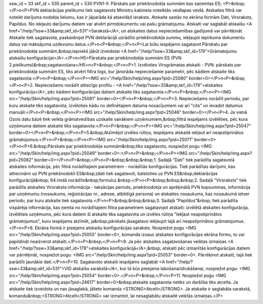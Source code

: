 ssw_id = 33skf_id = 535parent_id = 530PVN1-II: Pārskats par priekšnodokļa summām kas saņemtas ES;<P>&nbsp;</P>\n<P>PVN deklarācijas pielikums tiek sagatavots Ministru kabineta noteiktās veidlapas veidā. Atskaites filtrā var noteikt darījuma nodokļa lielumu, kas ir jāparāda kā atsevišķš ieraksts. Atskaite sastāv no ekrāna formām Dati, Virsraksts, Papildus. No iekļauto darījumu datiem var atvērt pirmdokumentu vai pašu grāmatojumu. Atskaiti var saglabāt atskaišu <A href="/help/?ssw=33&amp;skf_id=531">Sarakstā</A>, un atskaites datus nepieciešamības gadījumā var pārrēķināt. Atskaite tiek sagatavota, paskaidrojot PVN deklarācijā uzrādīto priekšnodokļa summu, iekļaujot iepirkuma dokumentu datus vai maksājuma uzdevumu datus.</P>\n<P>&nbsp;</P>\n<P>Lai būtu iespējams sagatavot Pārskatu par priekšnodokļa summām,&nbsp;iepriekš jābūt izveidotai <A href="/help/?ssw=33&amp;skf_id=179">Grāmatojumu atskaišu konfigurācijai</A>.</P>\n<H5>Pārskata par priekšnodokļa summām ES (PVN 2.pielikums)&nbsp;sagatavošana</H5>\n<P>&nbsp;</P>\n<P>1. Izvēloties Virsgrāmatas atskaiti - PVN: pārskats par priekšnodokļa summām ES, tiks atvērt filtra logs, kur jānorāda nepieciešamie parametri, pēc kādiem atskaite tiks sagatavota:</P>\n<P>&nbsp;</P>\n<P><IMG src="/help/Skin/help/img.aspx?pid=25080" border=0></P>\n<P>&nbsp;</P>\n<P>2. Nepieciešams norādīt attiecīgo profilu - <A href="/help/?ssw=33&amp;skf_id=179">atskaites konfigurāciju</A>, pēc kādiem konfigurācijas datiem atskaite tiks sagatavota:</P>\n<P>&nbsp;</P>\n<P><IMG src="/help/Skin/help/img.aspx?pid=25081" border=0></P>\n<P>&nbsp;</P>\n<P>3. Nepieciešams norādīt periodu, par kuru atskaite tiks sagatavota, izvēloties kādu no definētajiem datuma nosacījumiem vai arī "cits" un ievadot datumus manuāli:</P>\n<P>&nbsp;</P>\n<P><IMG src="/help/Skin/help/img.aspx?pid=25046" border=0></P>\n<P>4. Ja vienā Ozols datu bāzē tiek veikta grāmatvedības uzskaite vairākiem uzņēmumiem,&nbsp;filtrā iespējams izvēlēties, pēc kura uzņēmuma datiem atskaite tiks sagatavota:</P>\n<P>&nbsp;</P>\n<P><IMG src="/help/Skin/help/img.aspx?pid=25047" border=0></P>\n<P>&nbsp;</P>\n<P>5.&nbsp;Atzīmējot izvēles rūtiņu, iespējams atskaitē iekļaut arī neapstiprinātos grāmatojumus:</P>\n<P>&nbsp;</P>\n<P><IMG src="/help/Skin/help/img.aspx?pid=25071" border=0></P>\n<P>6.&nbsp;Pārskats par priekšnodokļa summām&nbsp;tiks sagatavots, nospiežot pogu <IMG src="/help/Skin/help/img.aspx?pid=25049" border=0>:</P>\n<P>&nbsp;</P>\n<P><IMG src="/help/Skin/help/img.aspx?pid=25082" border=0></P>\n<P>&nbsp;</P>\n<P>&nbsp;&nbsp;&nbsp;1. Sadaļā "Dati" tiek parādīta sagatavotā atskaites informācija, pēc filtrā norādītajiem parametriem - norādītās konfigurācijas. Tiek parādītas darījumi, kas attiecināmi uz PVN priekšnodokli ES&nbsp;(dati tiek sagatavoti, balstoties uz PVN ES&nbsp;deklarācijas konfigurācijā&nbsp; 64.rindā norādīto&nbsp;formulu).&nbsp;</P>\n<P>&nbsp;&nbsp;&nbsp;2. Sadaļā "Virsraksts" tiek parādīta atskaites Virsraksta informācija - taksācijas periods, priekšnodokļa un aprēķinātā PVN kopsummas, informācija par uzņēmumu (nosaukums, reģistrācijas nr., adrese, atbildīgā persona) un atskaites nosaukums, kas nosaukumā ietver periodu, par kuru atskaite tiek sagatavota.</P>\n<P>&nbsp;&nbsp;&nbsp;3. Sadaļā "Papildus"&nbsp; tiek parādīta vispārēja informācija, kas ņemta no norādītajiem filtra parametriem sagatavojot atskaiti: izvēlētā atskaites konfigurācija, izvēlētais uzņēmums, pēc kura datiem šī atskaite tika sagatavota un izvēles rūtiņa "Iekļaut neapstiprinātos grāmatojumus", kuru iespējams atzīmēt, ja&nbsp;pārskats jāsagatavo iekļaujot tajā arī neapstiprinātos grāmatojumus. </P>\n<P>8. Ekrāna formā ir pieejams atskaišu konfigurācijas saraksts. Nospiežot pogu <IMG src="/help/Skin/help/img.aspx?pid=25055" border=0>, komanda izsauc atskaites konfigurācijas ekrāna formu, to var papildināt neaizverot atskaiti.</P>\n<P>&nbsp;</P>\n<P>9. Ja pēc atskaites sagatavošanas veiktas izmaiņas <A href="/help/?ssw=33&amp;skf_id=179">atskaites konfigurācijā</A>,&nbsp; atskaiti pēc izmanītās konfigurācijas datiem var pārrēķināt, nospiežot pogu: <IMG src="/help/Skin/help/img.aspx?pid=25053" border=0>. Pārrēķinot atskaiti, tajā tiek parādīti jaunākie dati.</P>\n<P>10. Sagatavoto atskaiti iespējams saglabāt <A href="/help/?ssw=33&amp;skf_id=531">VID atskaišu sarakstā</A>, kur tā būs pieejama labošanai/drukāšanai, nospiežot pogu: <IMG src="/help/Skin/help/img.aspx?pid=25054" border=0>.</P>\n<P>&nbsp;</P>\n<P>11. Nospiežot pogu <IMG src="/help/Skin/help/img.aspx?pid=24617" border=0>&nbsp;atskaite sagatavota netiks un darbība tiks atcelta. Ja atskaite tiek izveidota un nav jāsaglabā, jālieto komanda <STRONG>Atcelt</STRONG>. Ja atskaite ir saglabāta sarakstā, komandu&nbsp;<STRONG>Atcelt</STRONG> var izmantot, lai nesaglabātu atskaitē veiktās izmaiņas.</P>